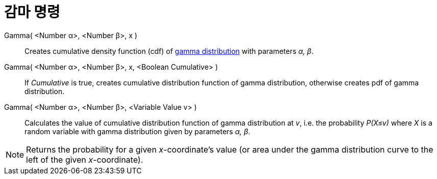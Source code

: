 = 감마 명령
:page-en: commands/Gamma
ifdef::env-github[:imagesdir: /ko/modules/ROOT/assets/images]

Gamma( <Number α>, <Number β>, x )::
  Creates cumulative density function (cdf) of https://en.wikipedia.org/wiki/Gamma_distribution[gamma distribution] with
  parameters _α, β_.
Gamma( <Number α>, <Number β>, x, <Boolean Cumulative> )::
  If _Cumulative_ is true, creates cumulative distribution function of gamma distribution, otherwise creates pdf of
  gamma distribution.
Gamma( <Number α>, <Number β>, <Variable Value v> )::
  Calculates the value of cumulative distribution function of gamma distribution at _v_, i.e. the probability _P(X≤v)_
  where _X_ is a random variable with gamma distribution given by parameters _α, β_.

[NOTE]
====

Returns the probability for a given _x_-coordinate's value (or area under the gamma distribution curve to the left of
the given _x_-coordinate).

====
